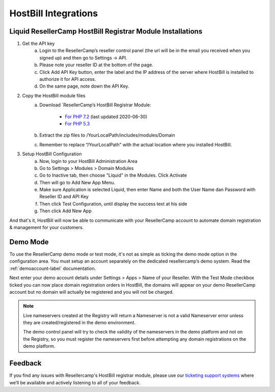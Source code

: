 .. _hostbill-label:

HostBill Integrations
========================

Liquid ResellerCamp HostBill Registrar Module Installations
---------------------------------------------------------

1. Get the API key
	a. Login to the ResellerCamp’s reseller control panel (the url will be in the email you received when you signed up) and then go to Settings -> API.
	b. Please note your reseller ID at the bottom of the page.
	c. Click Add API Key button, enter the label and the IP address of the server where HostBill is installed to authorize it for API access.
	d. On the same page, note down the API Key.
2. Copy the HostBill module files
	a. Download `ResellerCamp’s HostBill Registrar Module:
	
		- `For PHP 7.2 <https://www.dropbox.com/s/etbf02937qsc8t1/class.liquid.php.zip?dl=0>`_ (last updated 2020-06-30)
		- `For PHP 5.3 <https://www.dropbox.com/s/8tr48cn8izu497z/resellercamp-hostbill-module.zip?dl=0>`_
	b. Extract the zip files to /YourLocalPath/includes/modules/Domain
	c. Remember to replace “/YourLocalPath” with the actual location where you installed HostBill.
3. Setup HostBill Configuration
	a. Now, login to your HostBill Administration Area
	b. Go to Settings > Modules > Domain Modules
	c. Go to Inactive tab, then choose "Liquid" in the Modules. Click Activate
	d. Then will go to Add New App Menu.
	e. Make sure Application is selected Liquid, then enter Name and both the User Name dan Password with Reseller ID and API Key
	f. Then click Test Configuration, until display the success text at his side
	g. Then click Add New App

.. image:: resellercamp-hostbill.png

And that's it, HostBill will now be able to communicate with your ResellerCamp account to automate domain registration & management for your customers.

Demo Mode
----------
To use the ResellerCamp demo mode or test mode, it's not as simple as ticking the demo mode option in the configuration area. You must setup an account separately on the dedicated resellercamp’s demo system. Read the :ref:`demoaccount-label` documentation.

Next enter your demo account details under Settings > Apps > Name of your Reseller. With the Test Mode checkbox ticked you can now place domain registration orders in HostBill, the domains will appear on your demo ResellerCamp account but no domain will actually be registered and you will not be charged.

.. note::
	Live nameservers created at the Registry will return a Nameserver is not a valid Nameserver error unless they are created/registered in the demo environment.


	The demo control panel will try to check the validity of the nameservers in the demo platform and not on the Registry, so you must register the nameservers first before attempting any domain registrations on the demo platform.


Feedback
---------

If you find any issues with Resellercamp's HostBill registrar module, please use our `ticketing support systems <https://liqudotid.freshdesk.com/support/tickets/new>`_ where we’ll be available and actively listening to all of your feedback.

